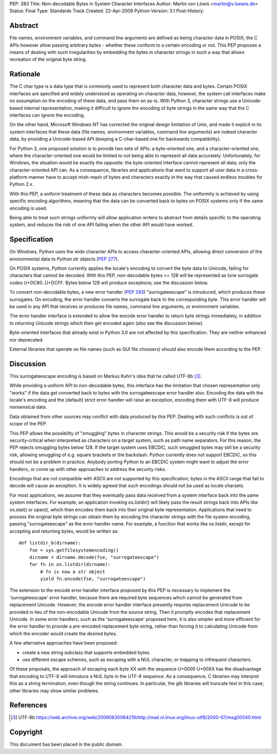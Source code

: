 PEP: 383
Title: Non-decodable Bytes in System Character Interfaces
Author: Martin von Löwis <martin@v.loewis.de>
Status: Final
Type: Standards Track
Created: 22-Apr-2009
Python-Version: 3.1
Post-History:

Abstract
========

File names, environment variables, and command line arguments are
defined as being character data in POSIX; the C APIs however allow
passing arbitrary bytes - whether these conform to a certain encoding
or not. This PEP proposes a means of dealing with such irregularities
by embedding the bytes in character strings in such a way that allows
recreation of the original byte string.

Rationale
=========

The C char type is a data type that is commonly used to represent both
character data and bytes. Certain POSIX interfaces are specified and
widely understood as operating on character data, however, the system
call interfaces make no assumption on the encoding of these data, and
pass them on as-is. With Python 3, character strings use a
Unicode-based internal representation, making it difficult to ignore
the encoding of byte strings in the same way that the C interfaces can
ignore the encoding.

On the other hand, Microsoft Windows NT has corrected the original
design limitation of Unix, and made it explicit in its system
interfaces that these data (file names, environment variables, command
line arguments) are indeed character data, by providing a
Unicode-based API (keeping a C-char-based one for backwards
compatibility).

For Python 3, one proposed solution is to provide two sets of APIs: a
byte-oriented one, and a character-oriented one, where the
character-oriented one would be limited to not being able to represent
all data accurately. Unfortunately, for Windows, the situation would
be exactly the opposite: the byte-oriented interface cannot represent
all data; only the character-oriented API can. As a consequence,
libraries and applications that want to support all user data in a
cross-platform manner have to accept mish-mash of bytes and characters
exactly in the way that caused endless troubles for Python 2.x.

With this PEP, a uniform treatment of these data as characters becomes
possible. The uniformity is achieved by using specific encoding
algorithms, meaning that the data can be converted back to bytes on
POSIX systems only if the same encoding is used.

Being able to treat such strings uniformly will allow application
writers to abstract from details specific to the operating system, and
reduces the risk of one API failing when the other API would have
worked.

Specification
=============

On Windows, Python uses the wide character APIs to access
character-oriented APIs, allowing direct conversion of the
environmental data to Python str objects (:pep:`277`).

On POSIX systems, Python currently applies the locale's encoding to
convert the byte data to Unicode, failing for characters that cannot
be decoded. With this PEP, non-decodable bytes >= 128 will be
represented as lone surrogate codes U+DC80..U+DCFF. Bytes below
128 will produce exceptions; see the discussion below.

To convert non-decodable bytes, a new error handler (:pep:`293`)
"surrogateescape" is introduced, which produces these surrogates. On
encoding, the error handler converts the surrogate back to the
corresponding byte. This error handler will be used in any API that
receives or produces file names, command line arguments, or
environment variables.

The error handler interface is extended to allow the encode error
handler to return byte strings immediately, in addition to returning
Unicode strings which then get encoded again (also see the discussion
below).

Byte-oriented interfaces that already exist in Python 3.0 are not
affected by this specification. They are neither enhanced nor
deprecated.

External libraries that operate on file names (such as GUI file
choosers) should also encode them according to the PEP.

Discussion
==========

This surrogateescape encoding is based on Markus Kuhn's idea that
he called UTF-8b [3]_.

While providing a uniform API to non-decodable bytes, this interface
has the limitation that chosen representation only "works" if the data
get converted back to bytes with the surrogateescape error handler
also. Encoding the data with the locale's encoding and the (default)
strict error handler will raise an exception, encoding them with UTF-8
will produce nonsensical data.

Data obtained from other sources may conflict with data produced
by this PEP. Dealing with such conflicts is out of scope of the PEP.

This PEP allows the possibility of "smuggling" bytes in character
strings. This would be a security risk if the bytes are
security-critical when interpreted as characters on a target system,
such as path name separators. For this reason, the PEP rejects
smuggling bytes below 128. If the target system uses EBCDIC, such
smuggled bytes may still be a security risk, allowing smuggling of
e.g. square brackets or the backslash. Python currently does not
support EBCDIC, so this should not be a problem in practice. Anybody
porting Python to an EBCDIC system might want to adjust the error
handlers, or come up with other approaches to address the security
risks.

Encodings that are not compatible with ASCII are not supported by
this specification; bytes in the ASCII range that fail to decode
will cause an exception. It is widely agreed that such encodings
should not be used as locale charsets.

For most applications, we assume that they eventually pass data
received from a system interface back into the same system
interfaces. For example, an application invoking os.listdir() will
likely pass the result strings back into APIs like os.stat() or
open(), which then encodes them back into their original byte
representation. Applications that need to process the original byte
strings can obtain them by encoding the character strings with the
file system encoding, passing "surrogateescape" as the error handler
name. For example, a function that works like os.listdir, except for
accepting and returning bytes, would be written as::

  def listdir_b(dirname):
      fse = sys.getfilesystemencoding()
      dirname = dirname.decode(fse, "surrogateescape")
      for fn in os.listdir(dirname):
          # fn is now a str object
          yield fn.encode(fse, "surrogateescape")

The extension to the encode error handler interface proposed by this
PEP is necessary to implement the 'surrogateescape' error handler,
because there are required byte sequences which cannot be generated
from replacement Unicode.  However, the encode error handler interface
presently requires replacement Unicode to be provided in lieu of the
non-encodable Unicode from the source string.  Then it promptly
encodes that replacement Unicode.  In some error handlers, such as the
'surrogateescape' proposed here, it is also simpler and more efficient
for the error handler to provide a pre-encoded replacement byte
string, rather than forcing it to calculating Unicode from which the
encoder would create the desired bytes.

A few alternative approaches have been proposed:

* create a new string subclass that supports embedded bytes
* use different escape schemes, such as escaping with a NUL
  character, or mapping to infrequent characters.

Of these proposals, the approach of escaping each byte XX
with the sequence U+0000 U+00XX has the disadvantage that
encoding to UTF-8 will introduce a NUL byte in the UTF-8
sequence. As a consequence, C libraries may interpret this
as a string termination, even though the string continues.
In particular, the gtk libraries will truncate text in this
case; other libraries may show similar problems.

References
==========

.. [3] UTF-8b
   https://web.archive.org/web/20090830064219/http://mail.nl.linux.org/linux-utf8/2000-07/msg00040.html

Copyright
=========

This document has been placed in the public domain.
